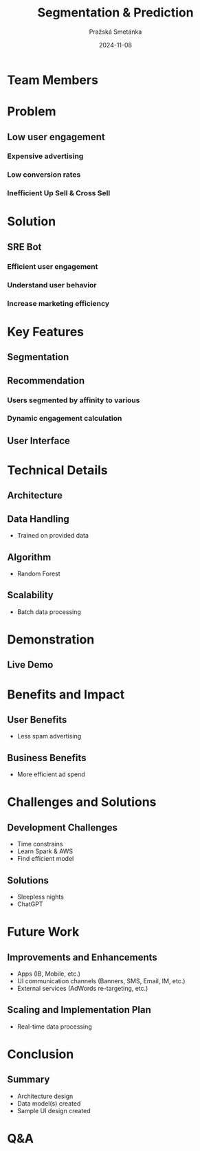 #+AUTHOR: Pražská Smetánka
#+TITLE: Segmentation & Prediction
#+DATE: 2024-11-08
#+EMAIL: www.kbai.qn.cz
#+CREATED: 2024-11-08
#+LITERAL: 12%
#+OPTIONS: date:nil num:nil toc:nil reveal_keyboard:t reveal_overview:t reveal_slide_number:t reveal_single_file:nil
#+REVEAL_HLEVEL: 1
#+REVEAL_MARGIN: 0
#+REVEAL_ROOT: https://cdn.jsdelivr.net/npm/reveal.js
#+REVEAL_THEME: black
#+REVEAL_TRANS: linear
#+REVEAL_SPEED: 10
#+REVEAL_INIT_OPTIONS: slideNumber:true

* Team Members
** 
[[./team.jpg]]

* Problem
** Low user engagement
*** Expensive advertising
*** Low conversion rates
*** Inefficient Up Sell & Cross Sell

* Solution
** SRE Bot
*** Efficient user engagement
*** Understand user behavior
*** Increase marketing efficiency

* Key Features
** Segmentation
[[./segmentation.png]]

** Recommendation
*** Users segmented by affinity to various 
*** Dynamic engagement calculation

** User Interface


* Technical Details
** Architecture
[[./tech-stack.jpg]]
** Data Handling
  - Trained on provided data
** Algorithm
  - Random Forest
** Scalability
  - Batch data processing

* Demonstration
** Live Demo

* Benefits and Impact
** User Benefits
  - Less spam advertising
** Business Benefits
  - More efficient ad spend

* Challenges and Solutions
** Development Challenges
  - Time constrains
  - Learn Spark & AWS
  - Find efficient model
** Solutions
  - Sleepless nights
  - ChatGPT

* Future Work
** Improvements and Enhancements
  - Apps (IB, Mobile, etc.)
  - UI communication channels (Banners, SMS, Email, IM, etc.)
  - External services (AdWords re-targeting, etc.)
** Scaling and Implementation Plan
  - Real-time data processing

* Conclusion
** Summary
  - Architecture design
  - Data model(s) created
  - Sample UI design created

* Q&A

